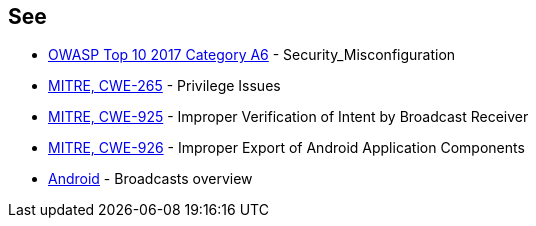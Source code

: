 == See

* https://owasp.org/www-project-top-ten/2017/A6_2017-Security_Misconfiguration[OWASP Top 10 2017 Category A6] - Security_Misconfiguration
* https://cwe.mitre.org/data/definitions/265.html[MITRE, CWE-265] - Privilege Issues
* https://cwe.mitre.org/data/definitions/925.html[MITRE, CWE-925] - Improper Verification of Intent by Broadcast Receiver
* https://cwe.mitre.org/data/definitions/926.html[MITRE, CWE-926] - Improper Export of Android Application Components
* https://developer.android.com/guide/components/broadcasts[Android] - Broadcasts overview
